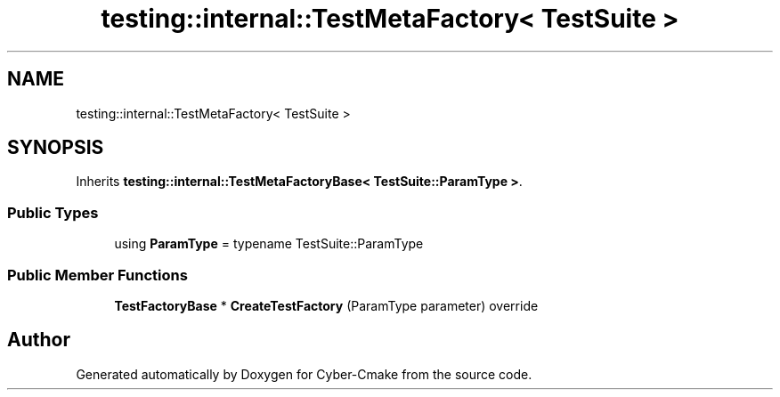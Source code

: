 .TH "testing::internal::TestMetaFactory< TestSuite >" 3 "Sun Sep 3 2023" "Version 8.0" "Cyber-Cmake" \" -*- nroff -*-
.ad l
.nh
.SH NAME
testing::internal::TestMetaFactory< TestSuite >
.SH SYNOPSIS
.br
.PP
.PP
Inherits \fBtesting::internal::TestMetaFactoryBase< TestSuite::ParamType >\fP\&.
.SS "Public Types"

.in +1c
.ti -1c
.RI "using \fBParamType\fP = typename TestSuite::ParamType"
.br
.in -1c
.SS "Public Member Functions"

.in +1c
.ti -1c
.RI "\fBTestFactoryBase\fP * \fBCreateTestFactory\fP (ParamType parameter) override"
.br
.in -1c

.SH "Author"
.PP 
Generated automatically by Doxygen for Cyber-Cmake from the source code\&.
